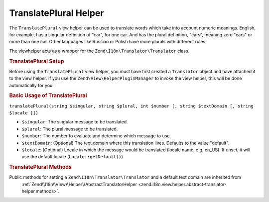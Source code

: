 .. _zend.i18n.view.helper.translate-plural:

TranslatePlural Helper
======================

The ``TranslatePlural`` view helper can be used to translate words which take into account numeric meanings.
English, for example, has a singular definition of "car", for one car. And has the plural definition, "cars",
meaning zero "cars" or more than one car. Other languages like Russian or Polish have more plurals with different
rules.

The viewhelper acts as a wrapper for the ``Zend\I18n\Translator\Translator`` class.

.. _zend.i18n.view.helper.translate-plural.setup:

.. rubric:: TranslatePlural Setup

Before using the ``TranslatePlural`` view helper, you must have first created a ``Translator`` object and
have attached it to the view helper. If you use the ``Zend\View\HelperPluginManager`` to invoke the view helper,
this will be done automatically for you.

.. _zend.i18n.view.helper.translate-plural.usage:

.. rubric:: Basic Usage of TranslatePlural

.. code-block:: php
   :linenos:

   // Within your view
   echo $this->translatePlural("car", "cars", $num);

   // Use a custom domain
   echo $this->translatePlural("monitor", "monitors", $num, "customDomain");

   // Change locale
   echo $this->translate("locale", "locales", $num, "default", "de_DE");

``translatePlural(string $singular, string $plural, int $number [, string $textDomain [, string $locale ]])``

- ``$singular``: The singular message to be translated.

- ``$plural``: The plural message to be translated.

- ``$number``: The number to evaluate and determine which message to use.

- ``$textDomain``: (Optional) The text domain where this translation lives. Defaults to the value "default".

- ``$locale``: (Optional) Locale in which the message would be translated (locale name, e.g. en_US). If unset, it
  will use the default locale (``Locale::getDefault()``)

.. _zend.i18n.view.helper.translate-plural.methods:

.. rubric:: TranslatePlural Methods

Public methods for setting a ``Zend\I18n\Translator\Translator`` and a default text domain are inherited from
 :ref:`Zend\\I18n\\View\\Helper\\AbstractTranslatorHelper <zend.i18n.view.helper.abstract-translator-helper.methods>`.


